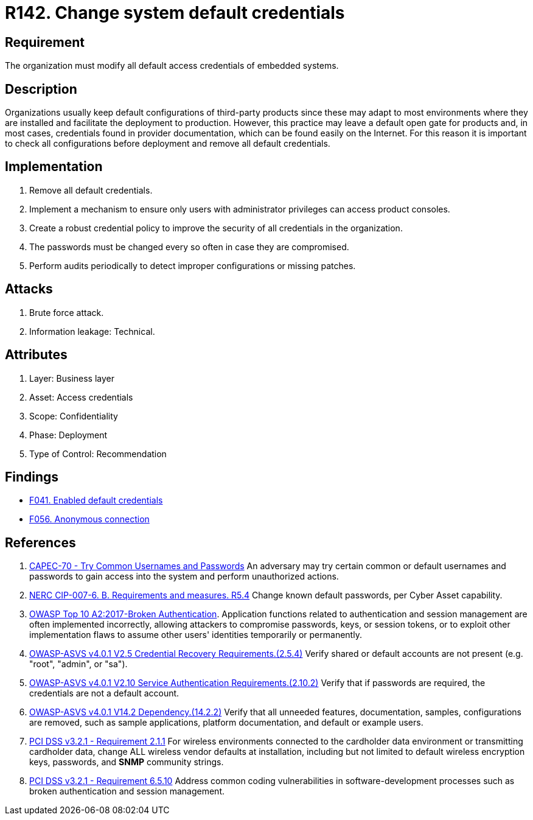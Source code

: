 :slug: rules/142/
:category: credentials
:description: This requirement establishes the importance of modifying all default credentials in the system in order to avoid brute force attacks.
:keywords: Change, Credentials, Default, Password, System, ASVS, NERC, OWASP, PCI DSS, Rules, Ethical Hacking, Pentesting
:rules: yes

= R142. Change system default credentials

== Requirement

The organization must modify
all default access credentials of embedded systems.

== Description

Organizations usually keep default configurations
of third-party products
since these may adapt to most environments where they are installed
and facilitate the deployment to production.
However, this practice may leave a default open gate for products
and, in most cases, credentials found in provider documentation,
which can be found easily on the Internet.
For this reason it is important to check all configurations
before deployment and remove all default credentials.

== Implementation

. Remove all default credentials.

. Implement a mechanism to ensure only users
with administrator privileges can access
product consoles.

. Create a robust credential policy
to improve the security of all credentials in the organization.

. The passwords must be changed every so often
in case they are compromised.

. Perform audits periodically
to detect improper configurations or missing patches.


== Attacks

. Brute force attack.
. Information leakage: Technical.

== Attributes

. Layer: Business layer
. Asset: Access credentials
. Scope: Confidentiality
. Phase: Deployment
. Type of Control: Recommendation

== Findings

* [inner]#link:/web/findings/041/[F041. Enabled default credentials]#

* [inner]#link:/web/findings/056/[F056. Anonymous connection]#

== References

. [[r1]] link:http://capec.mitre.org/data/definitions/70.html[CAPEC-70 - Try Common Usernames and Passwords]
An adversary may try certain common or default usernames and passwords to gain
access into the system and perform unauthorized actions.

. [[r2]] link:https://www.nerc.com/pa/Stand/Reliability%20Standards/CIP-007-6.pdf[NERC CIP-007-6. B. Requirements and measures. R5.4]
Change known default passwords, per Cyber Asset capability.

. [[r3]] link:https://owasp.org/www-project-top-ten/OWASP_Top_Ten_2017/Top_10-2017_A2-Broken_Authentication[OWASP Top 10 A2:2017-Broken Authentication].
Application functions related to authentication and session management are
often implemented incorrectly,
allowing attackers to compromise passwords, keys, or session tokens,
or to exploit other implementation flaws to assume other users' identities
temporarily or permanently.

. [[r4]] link:https://owasp.org/www-project-application-security-verification-standard/[OWASP-ASVS v4.0.1
V2.5 Credential Recovery Requirements.(2.5.4)]
Verify shared or default accounts are not present
(e.g. "root", "admin", or "sa").

. [[r5]] link:https://owasp.org/www-project-application-security-verification-standard/[OWASP-ASVS v4.0.1
V2.10 Service Authentication Requirements.(2.10.2)]
Verify that if passwords are required,
the credentials are not a default account.

. [[r6]] link:https://owasp.org/www-project-application-security-verification-standard/[OWASP-ASVS v4.0.1
V14.2 Dependency.(14.2.2)]
Verify that all unneeded features, documentation, samples, configurations are
removed,
such as sample applications, platform documentation, and default or example
users.

. [[r7]] link:https://www.pcisecuritystandards.org/documents/PCI_DSS_v3-2-1.pdf[PCI DSS v3.2.1 - Requirement 2.1.1]
For wireless environments connected to the cardholder data environment or
transmitting cardholder data,
change ALL wireless vendor defaults at installation,
including but not limited to default wireless encryption keys, passwords,
and *SNMP* community strings.

. [[r8]] link:https://www.pcisecuritystandards.org/documents/PCI_DSS_v3-2-1.pdf[PCI DSS v3.2.1 - Requirement 6.5.10]
Address common coding vulnerabilities in software-development processes such as
broken authentication and session management.

